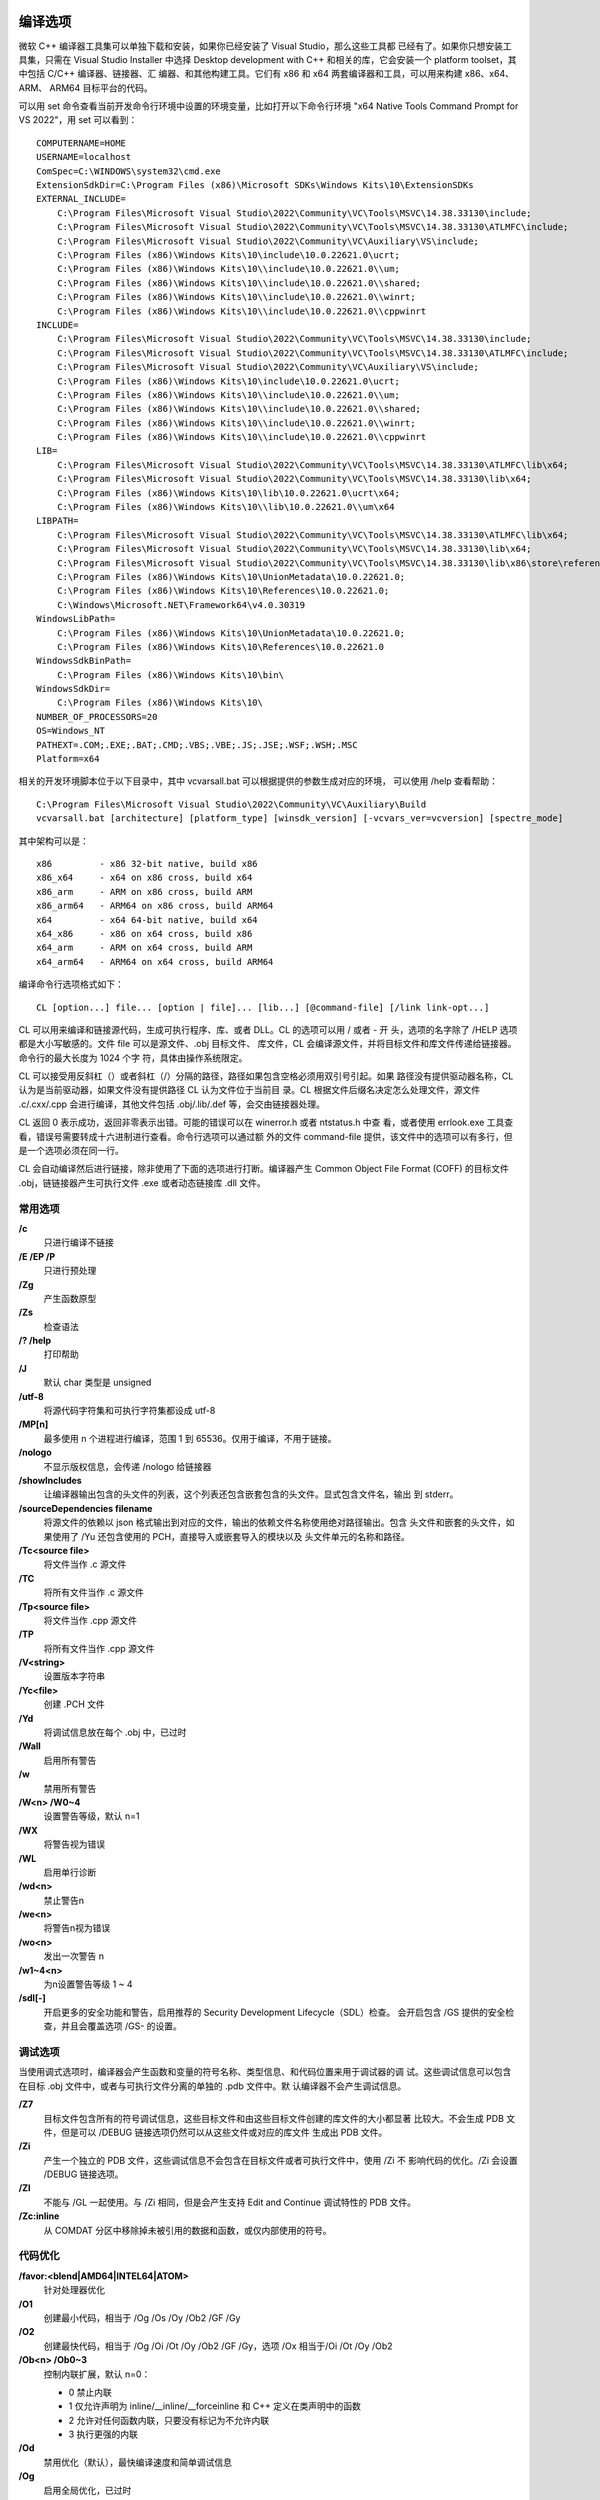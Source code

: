 编译选项
=========

微软 C++ 编译器工具集可以单独下载和安装，如果你已经安装了 Visual Studio，那么这些工具都
已经有了。如果你只想安装工具集，只需在 Visual Studio Installer 中选择 Desktop development
with C++ 和相关的库，它会安装一个 platform toolset，其中包括 C/C++ 编译器、链接器、汇
编器、和其他构建工具。它们有 x86 和 x64 两套编译器和工具，可以用来构建 x86、x64、ARM、
ARM64 目标平台的代码。

可以用 set 命令查看当前开发命令行环境中设置的环境变量，比如打开以下命令行环境 "x64 Native
Tools Command Prompt for VS 2022"，用 set 可以看到： ::

    COMPUTERNAME=HOME
    USERNAME=localhost
    ComSpec=C:\WINDOWS\system32\cmd.exe
    ExtensionSdkDir=C:\Program Files (x86)\Microsoft SDKs\Windows Kits\10\ExtensionSDKs
    EXTERNAL_INCLUDE=
        C:\Program Files\Microsoft Visual Studio\2022\Community\VC\Tools\MSVC\14.38.33130\include;
        C:\Program Files\Microsoft Visual Studio\2022\Community\VC\Tools\MSVC\14.38.33130\ATLMFC\include;
        C:\Program Files\Microsoft Visual Studio\2022\Community\VC\Auxiliary\VS\include;
        C:\Program Files (x86)\Windows Kits\10\include\10.0.22621.0\ucrt;
        C:\Program Files (x86)\Windows Kits\10\\include\10.0.22621.0\\um;
        C:\Program Files (x86)\Windows Kits\10\\include\10.0.22621.0\\shared;
        C:\Program Files (x86)\Windows Kits\10\\include\10.0.22621.0\\winrt;
        C:\Program Files (x86)\Windows Kits\10\\include\10.0.22621.0\\cppwinrt
    INCLUDE=
        C:\Program Files\Microsoft Visual Studio\2022\Community\VC\Tools\MSVC\14.38.33130\include;
        C:\Program Files\Microsoft Visual Studio\2022\Community\VC\Tools\MSVC\14.38.33130\ATLMFC\include;
        C:\Program Files\Microsoft Visual Studio\2022\Community\VC\Auxiliary\VS\include;
        C:\Program Files (x86)\Windows Kits\10\include\10.0.22621.0\ucrt;
        C:\Program Files (x86)\Windows Kits\10\\include\10.0.22621.0\\um;
        C:\Program Files (x86)\Windows Kits\10\\include\10.0.22621.0\\shared;
        C:\Program Files (x86)\Windows Kits\10\\include\10.0.22621.0\\winrt;
        C:\Program Files (x86)\Windows Kits\10\\include\10.0.22621.0\\cppwinrt
    LIB=
        C:\Program Files\Microsoft Visual Studio\2022\Community\VC\Tools\MSVC\14.38.33130\ATLMFC\lib\x64;
        C:\Program Files\Microsoft Visual Studio\2022\Community\VC\Tools\MSVC\14.38.33130\lib\x64;
        C:\Program Files (x86)\Windows Kits\10\lib\10.0.22621.0\ucrt\x64;
        C:\Program Files (x86)\Windows Kits\10\\lib\10.0.22621.0\\um\x64
    LIBPATH=
        C:\Program Files\Microsoft Visual Studio\2022\Community\VC\Tools\MSVC\14.38.33130\ATLMFC\lib\x64;
        C:\Program Files\Microsoft Visual Studio\2022\Community\VC\Tools\MSVC\14.38.33130\lib\x64;
        C:\Program Files\Microsoft Visual Studio\2022\Community\VC\Tools\MSVC\14.38.33130\lib\x86\store\references;
        C:\Program Files (x86)\Windows Kits\10\UnionMetadata\10.0.22621.0;
        C:\Program Files (x86)\Windows Kits\10\References\10.0.22621.0;
        C:\Windows\Microsoft.NET\Framework64\v4.0.30319
    WindowsLibPath=
        C:\Program Files (x86)\Windows Kits\10\UnionMetadata\10.0.22621.0;
        C:\Program Files (x86)\Windows Kits\10\References\10.0.22621.0
    WindowsSdkBinPath=
        C:\Program Files (x86)\Windows Kits\10\bin\
    WindowsSdkDir=
        C:\Program Files (x86)\Windows Kits\10\
    NUMBER_OF_PROCESSORS=20
    OS=Windows_NT
    PATHEXT=.COM;.EXE;.BAT;.CMD;.VBS;.VBE;.JS;.JSE;.WSF;.WSH;.MSC
    Platform=x64

相关的开发环境脚本位于以下目录中，其中 vcvarsall.bat 可以根据提供的参数生成对应的环境，
可以使用 /help 查看帮助： ::

    C:\Program Files\Microsoft Visual Studio\2022\Community\VC\Auxiliary\Build
    vcvarsall.bat [architecture] [platform_type] [winsdk_version] [-vcvars_ver=vcversion] [spectre_mode]

其中架构可以是： ::

    x86         - x86 32-bit native, build x86
    x86_x64     - x64 on x86 cross, build x64
    x86_arm     - ARM on x86 cross, build ARM
    x86_arm64   - ARM64 on x86 cross, build ARM64
    x64         - x64 64-bit native, build x64
    x64_x86     - x86 on x64 cross, build x86
    x64_arm     - ARM on x64 cross, build ARM
    x64_arm64   - ARM64 on x64 cross, build ARM64

编译命令行选项格式如下： ::

    CL [option...] file... [option | file]... [lib...] [@command-file] [/link link-opt...]

CL 可以用来编译和链接源代码，生成可执行程序、库、或者 DLL。CL 的选项可以用 / 或者 - 开
头，选项的名字除了 /HELP 选项都是大小写敏感的。文件 file 可以是源文件、.obj 目标文件、
库文件，CL 会编译源文件，并将目标文件和库文件传递给链接器。命令行的最大长度为 1024 个字
符，具体由操作系统限定。

CL 可以接受用反斜杠（\）或者斜杠（/）分隔的路径，路径如果包含空格必须用双引号引起。如果
路径没有提供驱动器名称，CL 认为是当前驱动器，如果文件没有提供路径 CL 认为文件位于当前目
录。CL 根据文件后缀名决定怎么处理文件，源文件 .c/.cxx/.cpp 会进行编译，其他文件包括
.obj/.lib/.def 等，会交由链接器处理。

CL 返回 0 表示成功，返回非零表示出错。可能的错误可以在 winerror.h 或者 ntstatus.h 中查
看，或者使用 errlook.exe 工具查看，错误号需要转成十六进制进行查看。命令行选项可以通过额
外的文件 command-file 提供，该文件中的选项可以有多行，但是一个选项必须在同一行。

CL 会自动编译然后进行链接，除非使用了下面的选项进行打断。编译器产生 Common Object File
Format (COFF) 的目标文件 .obj，链链接器产生可执行文件 .exe 或者动态链接库 .dll 文件。

常用选项
---------

**/c**
    只进行编译不链接
**/E /EP /P**
    只进行预处理
**/Zg**
    产生函数原型
**/Zs**
    检查语法
**/? /help**
    打印帮助
**/J**
    默认 char 类型是 unsigned
**/utf-8**
    将源代码字符集和可执行字符集都设成 utf-8
**/MP[n]**
    最多使用 n 个进程进行编译，范围 1 到 65536。仅用于编译，不用于链接。
**/nologo**
    不显示版权信息，会传递 /nologo 给链接器
**/showIncludes**
    让编译器输出包含的头文件的列表，这个列表还包含嵌套包含的头文件。显式包含文件名，输出
    到 stderr。
**/sourceDependencies filename**
    将源文件的依赖以 json 格式输出到对应的文件，输出的依赖文件名称使用绝对路径输出。包含
    头文件和嵌套的头文件，如果使用了 /Yu 还包含使用的 PCH，直接导入或嵌套导入的模块以及
    头文件单元的名称和路径。
**/Tc<source file>**
    将文件当作 .c 源文件
**/TC**
    将所有文件当作 .c 源文件
**/Tp<source file>**
    将文件当作 .cpp 源文件
**/TP**
    将所有文件当作 .cpp 源文件
**/V<string>**
    设置版本字符串
**/Yc<file>**
    创建 .PCH 文件
**/Yd**
    将调试信息放在每个 .obj 中，已过时
**/Wall**
    启用所有警告
**/w**
    禁用所有警告
**/W<n> /W0~4**
    设置警告等级，默认 n=1
**/WX**
    将警告视为错误
**/WL**
    启用单行诊断
**/wd<n>**
    禁止警告n
**/we<n>**
    将警告n视为错误
**/wo<n>**
    发出一次警告 n
**/w1~4<n>**
    为n设置警告等级 1 ~ 4
**/sdl[-]**
    开启更多的安全功能和警告，启用推荐的 Security Development Lifecycle（SDL）检查。
    会开启包含 /GS 提供的安全检查，并且会覆盖选项 /GS- 的设置。

调试选项
---------

当使用调式选项时，编译器会产生函数和变量的符号名称、类型信息、和代码位置来用于调试器的调
试。这些调试信息可以包含在目标 .obj 文件中，或者与可执行文件分离的单独的 .pdb 文件中。默
认编译器不会产生调试信息。

**/Z7**
    目标文件包含所有的符号调试信息，这些目标文件和由这些目标文件创建的库文件的大小都显著
    比较大。不会生成 PDB 文件，但是可以 /DEBUG 链接选项仍然可以从这些文件或对应的库文件
    生成出 PDB 文件。
**/Zi**
    产生一个独立的 PDB 文件，这些调试信息不会包含在目标文件或者可执行文件中，使用 /Zi 不
    影响代码的优化。/Zi 会设置 /DEBUG 链接选项。
**/ZI**
    不能与 /GL 一起使用。与 /Zi 相同，但是会产生支持 Edit and Continue 调试特性的 PDB
    文件。
**/Zc:inline**
    从 COMDAT 分区中移除掉未被引用的数据和函数，或仅内部使用的符号。

代码优化
---------

**/favor:<blend|AMD64|INTEL64|ATOM>**
    针对处理器优化
**/O1**
    创建最小代码，相当于 /Og /Os /Oy /Ob2 /GF /Gy
**/O2**
    创建最快代码，相当于 /Og /Oi /Ot /Oy /Ob2 /GF /Gy，选项 /Ox 相当于/Oi /Ot /Oy
    /Ob2
**/Ob<n> /Ob0~3**
    控制内联扩展，默认 n=0：

    - 0 禁止内联
    - 1 仅允许声明为 inline/__inline/__forceinline 和 C++ 定义在类声明中的函数
    - 2 允许对任何函数内联，只要没有标记为不允许内联
    - 3 执行更强的内联

**/Od**
    禁用优化（默认），最快编译速度和简单调试信息
**/Og**
    启用全局优化，已过时
**/Oi[-]**
    生成内部函数（intrinsic functions），这种函数没有函数调用开销。这些函数包括 abs
    _disable _enable fabs _inp _inpw labs _lrtol _lrotr memcmp memcpy memset
    _outp _outpw _rotl _rotr strcat strcmp strcpy strlen _strset。下面这些函数直接
    将参数传给浮点芯片而不是程序栈：acos asin cosh fmod pow sinh tanh。这些函数由
    intrinsic 形式，如果打开了 /Oi 和 /fp:fast，atan atan2 cos exp log log10 sin
    sqrt tan。
**/Os**
    偏向代码空间
**/Ot**
    偏向代码速度
**/Ox**
    启用大多数的速度优化，选项 /O2 的子集，不包括 /GF 和 /Gy
**/Oy[-]**
    忽略 frame pointer（仅 x86），不在程序栈中创建 frame pointer。可以加快函数调用速
    度，因为不需要准备和移除 frame pointer，而且也多了一个可用的通用寄存器。编译器会自
    动检查需要使用 fp 的地方，例如 _alloca/setjmp/结构化异常处理。

代码生成
---------

**/arch:<IA32|SSE|SSE2|AVX|AVX2|AVX512>**
    最小的 CPU 架构需求，IA32/SSE/SSE2 仅 x86
**/GR[-]**
    启用 C++ RTTI
**/GX[-]**
    启用 C++ EH，与 /EHsc 相同
**/EHs**
    启用 C++ EH，没有 SEH 异常
**/EHa**
    启用 C++ EH，包含 SEH 异常
**/EHc**
    extern "C" 默认为 nothrow
**/EHr**
    始终生成 noexcept 运行时终止检查
**/fp:<contract|except[-]|fast|precise|strict>**
    选择浮点模型
**/Gd /Gr /Gv /Gz**
    调用约定，默认是 /Gd 使用 __cdecl 调用约定除了 C++ 成员函数；/Gr 使用 __fastcall
    调用约定；/Gv 使用 __vectorcall 调用约定；/Gz 使用 __stdcall 调用约定。
**/GF**
    启用只读字符串池，消除重复的字符串，指向相同的字符串共享一个指针。最多只能创建 65536
    个地址区，每个唯一识别的字符串会创建一个地址区。如果你由多于 65536 个字符串，需要使
    用 /bigobj 来创建更多的地址区。
**/Gy[-]**
    启用函数级（function-level）链接，指向同一个函数共享一个指针。
**/GL[-]**
    启用整个程序优化，如果你使用了 /GL 和 /c 编译程序，需要使用 /LTCG 链接选项创建链接
    文件。不能与 /ZI 一起使用。有了所有模块的信息，编译器可以：

    1. 跨越函数调用边界优化寄存器的使用；
    2. 更好的跟踪全局数据的修改，减少加载和存入的次数；
    3. 跟踪指针解引用对元素的修改，减少所需的加载存入次数；
    4. 内联一个函数即使这个函数是在另外一个模块定义的；

    使用 /GL 产生的 .obj 文件不能用于 editbin 和 dumpbin。当前版本用 /GL 生成的文件通
    常不能被后面版本的 Visual Studio 和工具集读取。除非你提供了你的用户可能使用的所有版
    本的 .lib 文件，因此不推荐发布用 /GL 产生的 .obj 生成的 .lib 文件。由 /GL 和预编译
    头文件产生的 .obj 文件，不应该用来构建 .lib 文件，除非这个 .lib 文件是在相同的机器
    上用来与其他 /GL 产生的 .obj 一起进行链接。.obj 文件中的预编译头文件信息在链接时时
    需要的。
**/Gw[-]**
    启用整个程序全局数据优化。将全局数据都放到 COMDAT 区，如果 /Gw 和 /GL 都启用了，链
    接器会使用全程序优化来比较多个目标文件的 COMDAT 区，去掉未引用的全局数据或者合并只读
    的相同内容的全局数据，这样可以减少可执行文件的大小。如果是单独编译和链接，可以使用
    /OPT:REF 链接选项去除为引用的用 /Gw 编译的目标文件中的全局数据，可以使用 /OPT:ICF
    和 /LTCG 来合并相同的用 /Gw 编译的目标文件中的全局数据。
**/GS[-]**
    开启 buffer 安全检查，默认是打开的，可以使用 /GS- 关闭。
**/GR[-]**
    启用运行时信息（RTTI）

输出文件
--------

**/FA[c][s][u]**
    为每个 C/C++ 源文件创建汇编列表文件，默认只包含汇编代码，如果使用了 [c] 还包含机器
    代码，如果使用了 [s] 还包含源代码，如果使用了 u 表示最终的汇编文件使用 uft-8 编码。
    默认的文件后缀名是 .asm，如果包含了机器码后缀名为 .cod。可以使用 /Fa 选项修改名称和
    后缀名以及目录。
**/Fa<file>**
    默认为每个源文件生成一个 source.asm 文件。directory/filename.extension 将汇编文件
    输出到对应目录的对应后缀的对应文件，只能在编译单个的源文件时才有效。
**/Fd<file>**
    为 /Z7 /Zi /ZI 提供 program database file (PDB) 的文件名。如果不提供 /Fd 默认名
    称是 VCx0.pdb。
**/Fe<file> /Fe: <file>**
    为编译器提供可执行文件或者 DLL 文件
**/Fm<file>**
    告诉链接器生成一个与可执行文件或 DLL 文件对应的映射文件，默认映射文件的后缀名为 .MAP。
    如果使用了 /c 这个选项没有效果，可以使用链接选项 /MAP。
**/Fo“<file>” /Fo:“<file>”**
    设置输出的目标文件名称，默认后缀名为 .obj
**/Fp<file>**
    预编译头文件名称
**/Fi<file>**
    为 /P 预处理提供预处理输出文件名称
**/FI<file>**
    使预处理器处理指定的头文件，相当于包含这个头文件，可以使用这个选项多次来包含多个头文
    件。

预处理选项
----------

**/C**
    不删除注释
**/D<name>{=|#}<text>**
    定义宏
**/U<name>**
    移除宏定义
**/u**
    移除所有预定义的宏
**/E**
    预处理到标准输出
**/EP**
    预处理到标准输出，无行号
**/P**
    预处理到文件
**/I<dir>**
    添加到头文件搜索目录
**/PD**
    打印所有宏定义
**/X**
    忽略标准包含目录

语言相关
---------

**/await**
    启用 coroutines 扩展
**/std:<c++14|c++17|c++20|c++latest>**
    指定 c++ 标准，默认 c++14
**/std:<c11|c17|clatest>**
    指定 C 语言标准
**/premissive[-]**
    设置标准遵从模式
**/Ze**
    启用扩展，默认
**/Za**
    禁用扩展，会关闭浮点的 intrinsic 形式的函数调用
**/ZW**
    启用 WinRT 语言扩展
**/Zs**
    只进行语法检查
**/Zl**
    省略 .obj 中的默认 C 运行时库名
**/Zc:__cplusplus[-]**
    启用 __cplusplus 宏
**/Zc:__STDC__**
    启用 __STDC__ 宏

链接选项
--------

**/LD**
    创建 .DLL，会传递 /DLL 给链接器，默认使用 /MT 链接静态运行时库
**/LDd**
    创建 .DLL 调试库，会传递 /DLL 给链接器
**/LN**
    创建 .netmodule
**/F<number>**
    设置堆栈大小对其到 4 字节，栈大小默认 1MB，可以是十进制和 C 语言接受的整数。参数范围
    从 1 字节到链接器接受的最大栈大小。还可以通过 /STACK 链接器选项，或者 editbin 工具
    对 exe 文件进行操作。
**/link [link option and lib]...**
    链接选项和库
**/MD**
    与 MSVCRT.LIB 动态链接库链接，会在 obj 中设置默认库名称
**/MT**
    与 LIBCMT.LIB 静态链接库链接，会在 obj 中设置默认库名称
**/MDd**
    与 MSVCRTD.LIB 动态链接调试库链接，会在 obj 中设置默认库名称，会定义 _DEBUG
**/MTd**
    与 LIBCMTD.LIB 静态链接调试库链接，会在 obj 中设置默认库名称，会定义 _DEBUG

LIB 工具
=========

LIB 工具命令行格式： ::

    lib [options] [files]

LIB 可以用来创建或者修改 COFF（Common Object File Format）格式的 lib 库文件，或者用来
解压导出一个成员文件，或者创建一个导入 lib 库和一个导出文件。lib 的选项可以用 / 或者 -
开始，选项名字和它的关键字或者文件名参数不是大小写敏感的，但是作为参数的标识符是大小写敏
感的。

创建静态 lib 库时的输入文件：COFF 目标文件 .obj，COFF 库文件 .lib，32 位的 OMF（Object
Model Format）目标文件 .obj；该模式输出一个 COFF 库.lib。解压导出成员文件时的输入文件：
COFF 库文件 .lib；该模式输出一个目标文件。创建导入库和导出文件时的输入文件：模块定义文件
.def，COFF 目标文件 .obj，COFF 库文件 .lib，OMF 目标文件 .obj；该模式输出一个导入库
.lib 和一个导出文件 .exp。

LINK 可以使用 exp 文件创建包含导出符号的二进制程序（通常称为动态链接库 DLL），这个 DLL
使用 LIB 生成的导入库文件来解决其他程序对 DLL 中导出符号的引用。当用这种方式创建 DLL 时，
必须将所有相同的 obj 文件提供给 LINK，像当时使用 LIB 创建导入库文件时一样。因此最好只用
LIB 生成静态库，而用 LINK 生成动态库。当时两个 DLL 间接或直接依赖时，必须先用 LIB 创建
出一个导入库和导出文件，然后使用 LINK 和导出文件链接其中的一个 DLL。

**/DEF[:deffile]**
    创建一个导入库和一个导出文件，lib 名和 exp 名通过 /OUT 选项指定。有三种导出方式，按
    照推荐顺序依次为：

    1. 源代码中使用 __declspec(dllexport)
    2. .def 文件中使用 EXPORTS 语句
    3. 链接器中使用 /export 选项

**/EXPORT:entryname[=internalname][,@ordinal[,NONAME]][,DATA]**
    导出一个函数
**/EXTRACT:member**
    解压导出一个目标文件
**/INCLUDE:symbol**
    将符号添加到符号表
**/LIBPATH**
    添加库文件搜索目录
**/LIST**
    打印输出的库文件信息到标准输出，你可以使用该选项打印库文件的信息而不修改它。
**/LTCG**
    链接时代码生成
**/MACHINE:{ARM|ARM64|ARM64EC|EBC|X64|X86}**
    指定目标平台
**/NAME:filename**
    当创建导入库时，设置对应的 dll 文件的名称。
**/NODEFAULTLIB[:library]**
    忽略对应的默认库文件
**/NOLOGO**
    不打印版权信息
**/OUT:filename**
    指定输出文件的名称
**/REMOVE:object**
    忽略一个目标文件或者库文件中的对象
**/SUBSYSTEM:sys[,major[.minor]]**
    告诉操作系统怎样运行程序，sys 可以是 CONSOLE、EFI_APPLICATION、EFI_BOOT_SERVICE_DRIVER、
    EFI_ROM、EFI_RUNTIME_DRIVER、NATIVE、POSIX、WINDOWS、WINDOWSCE
**/VERBOSE**
    打印链接器信息
**/WX[:NO] /WX[:nnnn[,nnnn...]]**
    将链接警告当成错误

EDITBIN 工具
=============

EDITBIN 工具命令行格式： ::

    editbin [options] files...

EDITBIN 可以修改目标文件，可执行文件，动态链接库。选项可以以 / 或者 - 字符开头，选项名称
和它的关键字以及文件名参数都不是大小写敏感的。

**/HEAP:reserve[,commit]**
    设置堆大小
**/STACK:reserve[,commit]**
    设置栈大小
**/LARGEADDRESSAWARE**
    应用程序支持大于 2G 的地址空间
**/NOLOGO**
    不打印版权信息
**/RELEASE**
    设置 checksum 头部信息
**/SECTION:name[=newname][,attributes][alignment]**
    设置区属性信息
**/SUBSYSTEM:sys[,major[.minor]]**
    告诉操作系统怎样运行程序，sys 可以是 BOOT_APPLICATION、CONSOLE、EFI_APPLICATION、
    EFI_BOOT_SERVICE_DRIVER、EFI_ROM、EFI_RUNTIME_DRIVER、NATIVE、POSIX、WINDOWS、
    WINDOWSCE
**/VERSION:left[.right]**
    设置 exe 和 dll 文件中的版本头部信息

DUMPBIN 工具
=============

DUMPBIN 工具命令行格式： ::

    dumpbin [options] files...

DUMPBIN 可以查看目标文件，标准库文件，可执行文件，动态链接库的信息。

**/ALL**
    除了 /DISASM 外的所有信息，可以使用 /RAWDATA:NONE 去除原始的二进制数据。
**/ARCHIVEMEMBERS**
    显示库的成员文件
**/DEPENDENTS**
    打印这个库文件依赖的其他动态链接库
**/DIRECTIVES**
    打印编译器生成的 .drectve 区的信息
**/DISASM{:[BYTES|NOBYTES]}**
    打印代码区的反汇编信息，默认是 BYTES 打印指令信息和操作符操作数。
**/EXPORTS**
    打印可执行文件或者动态链接库导出的所有定义。
**/FPO**
    打印 frame pointer optimization (FPO) 记录。
**/HEADERS**
    打印文件头部和各个分区的头部信息，如果是库文件会显示每个成员文件的头部信息。
**/IMMPORTS[:file]**
    打印这个 exe 或者 dll 导入的所有 DLL 库的信息，如果指定了 file 只显示导入该 dll 的
    信息。
**/LINENUMBERS**
    打印代码行信息。
**/LINKRMEMBER[:{1|2}]**
    打印库定义的公开符号，不提供参数显示所有信息，参数 1 只显示符号，参数 2 只显示对象的
    索引并且按字母排序显示。
**/LOADCONFIG**
    打印 IMAGE_LOAD_CONFIG_DIRECTORY 结构信息。
**/NOPDB**
    不查找 pdb 文件
**/OUT:filename**
    将信息输出到文件，默认打印到标准输出。
**/PDATA**
    只适用于 RISC 处理器，打印 exceptiontables (.pdata)。
**/RANGE:virtualAddressMin[,virtualAddressMax]**
    与其他选项如 /RAWDATA /DISASM 一起使用提供打印的范围。虚拟地址可以在 map 文件中看
    到，RVA+Base。
**/RAWDATA[:{1|2|4|8|NONE[,number]}]**
    打印文件每个区的原始内容，1 是默认值显示为十六进制单字节，2 显示为十六进制双字节，4
    显示为十六进制四字节，8 显示为十六进制八字节，NONE 不信是原始内容，number 每一行显
    示多少个数据值。
**/RELOCATIONS**
    显示文件中的 relocations 信息。
**/SECTION:section**
    只打印某个分区的信息
**/SUMMARY**
    只打印分区的最少信息，包括大小信息。
**/SYMBOLS**
    打印符号表信息。
**/TLS**
    打印 IMAGE_TLS_DIRECTORY 结构信息。
